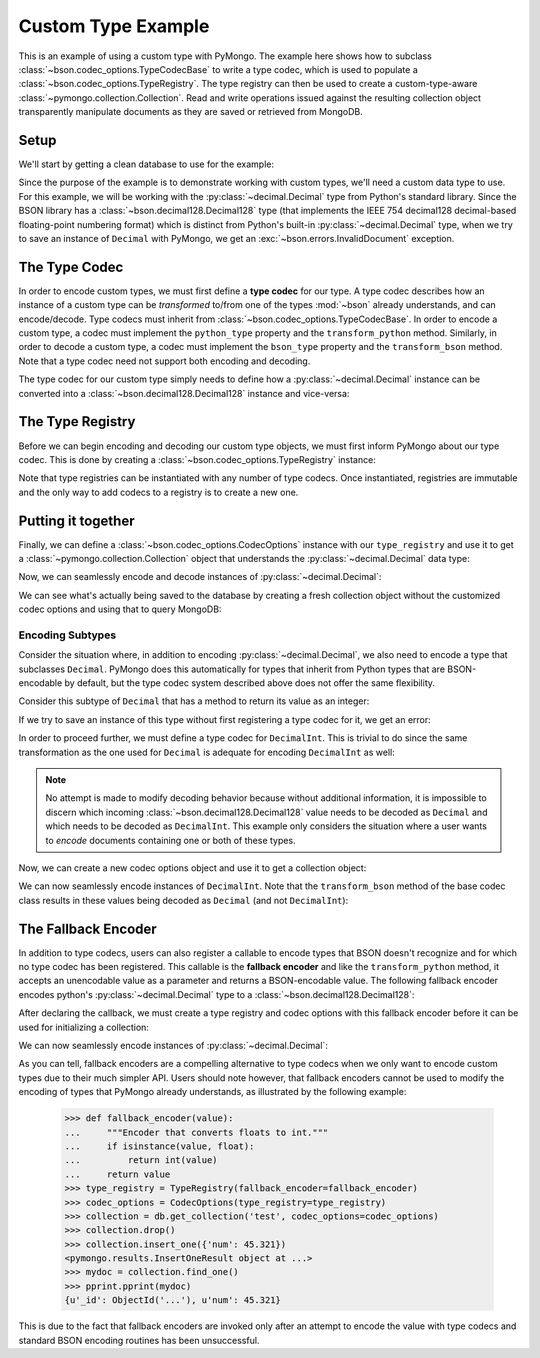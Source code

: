 Custom Type Example
===================

This is an example of using a custom type with PyMongo. The example here shows
how to subclass :class:`~bson.codec_options.TypeCodecBase` to write a type
codec, which is used to populate a :class:`~bson.codec_options.TypeRegistry`.
The type registry can then be used to create a custom-type-aware
:class:`~pymongo.collection.Collection`. Read and write operations
issued against the resulting collection object transparently manipulate
documents as they are saved or retrieved from MongoDB.


Setup
-----

We'll start by getting a clean database to use for the example:

.. doctest::

  >>> from pymongo import MongoClient
  >>> client = MongoClient()
  >>> client.drop_database('custom_type_example')
  >>> db = client.custom_type_example


Since the purpose of the example is to demonstrate working with custom types,
we'll need a custom data type to use. For this example, we will be working with
the :py:class:`~decimal.Decimal` type from Python's standard library. Since the
BSON library has a :class:`~bson.decimal128.Decimal128` type (that implements
the IEEE 754 decimal128 decimal-based floating-point numbering format) which
is distinct from Python's built-in :py:class:`~decimal.Decimal` type, when we
try to save an instance of ``Decimal`` with PyMongo, we get an
:exc:`~bson.errors.InvalidDocument` exception.

.. doctest::

  >>> from decimal import Decimal
  >>> num = Decimal("45.321")
  >>> db.test.insert_one({'num': num})
  Traceback (most recent call last):
  ...
  bson.errors.InvalidDocument: Cannot encode object: <__main__.Decimal object at ...>


.. _custom-type-type-codec:

The Type Codec
--------------

.. versionadded:: 3.8

In order to encode custom types, we must first define a **type codec** for our
type. A type codec describes how an instance of a custom type can be
*transformed* to/from one of the types :mod:`~bson` already understands, and
can encode/decode. Type codecs must inherit from
:class:`~bson.codec_options.TypeCodecBase`. In order to encode a custom type,
a codec must implement the ``python_type`` property and the
``transform_python`` method. Similarly, in order to decode a custom type,
a codec must implement the ``bson_type`` property and the ``transform_bson``
method. Note that a type codec need not support both encoding and decoding.


The type codec for our custom type simply needs to define how a
:py:class:`~decimal.Decimal` instance can be converted into a
:class:`~bson.decimal128.Decimal128` instance and vice-versa:

.. doctest::

  >>> from bson.decimal128 import Decimal128
  >>> from bson.codec_options import TypeCodecBase
  >>> class DecimalCodec(TypeCodecBase):
  ...     @property
  ...     def python_type(self):
  ...         """The Python type acted upon by this type codec."""
  ...         return Decimal
  ...
  ...     def transform_python(self, value):
  ...         """Function that transforms a custom type value into a type
  ...         that BSON can encode."""
  ...         return Decimal128(value)
  ...
  ...     @property
  ...     def bson_type(self):
  ...         """The BSON type acted upon by this type codec."""
  ...         return Decimal128
  ...
  ...     def transform_bson(self, value):
  ...         """Function that transforms a vanilla BSON type value into our
  ...         custom type."""
  ...         return value.to_decimal()
  >>> decimal_codec = DecimalCodec()


.. _custom-type-type-registry:

The Type Registry
-----------------

.. versionadded:: 3.8

Before we can begin encoding and decoding our custom type objects, we must
first inform PyMongo about our type codec. This is done by creating a
:class:`~bson.codec_options.TypeRegistry` instance:

.. doctest::

  >>> from bson.codec_options import TypeRegistry
  >>> type_registry = TypeRegistry([decimal_codec])


Note that type registries can be instantiated with any number of type codecs.
Once instantiated, registries are immutable and the only way to add codecs
to a registry is to create a new one.


Putting it together
-------------------

Finally, we can define a :class:`~bson.codec_options.CodecOptions` instance
with our ``type_registry`` and use it to get a
:class:`~pymongo.collection.Collection` object that understands the
:py:class:`~decimal.Decimal` data type:

.. doctest::

  >>> from bson.codec_options import CodecOptions
  >>> codec_options = CodecOptions(type_registry=type_registry)
  >>> collection = db.get_collection('test', codec_options=codec_options)


Now, we can seamlessly encode and decode instances of
:py:class:`~decimal.Decimal`:

.. doctest::

  >>> collection.insert_one({'num': Decimal("45.321")})
  <pymongo.results.InsertOneResult object at ...>
  >>> mydoc = collection.find_one()
  >>> import pprint
  >>> pprint.pprint(mydoc)
  {u'_id': ObjectId('...'), u'num': Decimal('45.321')}


We can see what's actually being saved to the database by creating a fresh
collection object without the customized codec options and using that to query
MongoDB:

.. doctest::

  >>> vanilla_collection = db.get_collection('test')
  >>> pprint.pprint(vanilla_collection.find_one())
  {u'_id': ObjectId('...'), u'num': Decimal128('45.321')}


Encoding Subtypes
^^^^^^^^^^^^^^^^^

Consider the situation where, in addition to encoding
:py:class:`~decimal.Decimal`, we also need to encode a type that subclasses
``Decimal``. PyMongo does this automatically for types that inherit from
Python types that are BSON-encodable by default, but the type codec system
described above does not offer the same flexibility.

Consider this subtype of ``Decimal`` that has a method to return its value as
an integer:

.. doctest::

  >>> class DecimalInt(Decimal):
  ...     def my_method(self):
  ...         """Method implementing some custom logic."""
  ...         return int(self)

If we try to save an instance of this type without first registering a type
codec for it, we get an error:

.. doctest::

  >>> collection.insert_one({'num': DecimalInt("45.321")})
  Traceback (most recent call last):
  ...
  bson.errors.InvalidDocument: Cannot encode object: Decimal('45.321')

In order to proceed further, we must define a type codec for ``DecimalInt``.
This is trivial to do since the same transformation as the one used for
``Decimal`` is adequate for encoding ``DecimalInt`` as well:

.. doctest::

  >>> class DecimalIntCodec(DecimalCodec):
  ...     @property
  ...     def python_type(self):
  ...         """The Python type acted upon by this type codec."""
  ...         return DecimalInt
  >>> decimalint_codec = DecimalIntCodec()


.. note::

  No attempt is made to modify decoding behavior because without additional
  information, it is impossible to discern which incoming
  :class:`~bson.decimal128.Decimal128` value needs to be decoded as ``Decimal``
  and which needs to be decoded as ``DecimalInt``. This example only considers
  the situation where a user wants to *encode* documents containing one or both
  of these types.

Now, we can create a new codec options object and use it to get a collection
object:

.. doctest::

  >>> type_registry = TypeRegistry([decimal_codec, decimalint_codec])
  >>> codec_options = CodecOptions(type_registry=type_registry)
  >>> collection = db.get_collection('test', codec_options=codec_options)
  >>> collection.drop()


We can now seamlessly encode instances of ``DecimalInt``. Note that the
``transform_bson`` method of the base codec class results in these values
being decoded as ``Decimal`` (and not ``DecimalInt``):

.. doctest::

  >>> collection.insert_one({'num': DecimalInt("45.321")})
  <pymongo.results.InsertOneResult object at ...>
  >>> mydoc = collection.find_one()
  >>> pprint.pprint(mydoc)
  {u'_id': ObjectId('...'), u'num': Decimal('45.321')}


The Fallback Encoder
--------------------

.. versionadded:: 3.8


In addition to type codecs, users can also register a callable to encode types
that BSON doesn't recognize and for which no type codec has been registered.
This callable is the **fallback encoder** and like the ``transform_python``
method, it accepts an unencodable value as a parameter and returns a
BSON-encodable value. The following fallback encoder encodes python's
:py:class:`~decimal.Decimal` type to a :class:`~bson.decimal128.Decimal128`:

.. doctest::

  >>> def fallback_encoder(value):
  ...     if isinstance(value, Decimal):
  ...         return Decimal128(value)
  ...     return value

After declaring the callback, we must create a type registry and codec options
with this fallback encoder before it can be used for initializing a collection:

.. doctest::

  >>> type_registry = TypeRegistry(fallback_encoder=fallback_encoder)
  >>> codec_options = CodecOptions(type_registry=type_registry)
  >>> collection = db.get_collection('test', codec_options=codec_options)
  >>> collection.drop()

We can now seamlessly encode instances of :py:class:`~decimal.Decimal`:

.. doctest::

  >>> collection.insert_one({'num': Decimal("45.321")})
  <pymongo.results.InsertOneResult object at ...>
  >>> mydoc = collection.find_one()
  >>> pprint.pprint(mydoc)
  {u'_id': ObjectId('...'), u'num': Decimal128('45.321')}

As you can tell, fallback encoders are a compelling alternative to type codecs
when we only want to encode custom types due to their much simpler API.
Users should note however, that fallback encoders cannot be used to modify the
encoding of types that PyMongo already understands, as illustrated by the
following example:

  >>> def fallback_encoder(value):
  ...     """Encoder that converts floats to int."""
  ...     if isinstance(value, float):
  ...         return int(value)
  ...     return value
  >>> type_registry = TypeRegistry(fallback_encoder=fallback_encoder)
  >>> codec_options = CodecOptions(type_registry=type_registry)
  >>> collection = db.get_collection('test', codec_options=codec_options)
  >>> collection.drop()
  >>> collection.insert_one({'num': 45.321})
  <pymongo.results.InsertOneResult object at ...>
  >>> mydoc = collection.find_one()
  >>> pprint.pprint(mydoc)
  {u'_id': ObjectId('...'), u'num': 45.321}

This is due to the fact that fallback encoders are invoked only after
an attempt to encode the value with type codecs and standard BSON encoding
routines has been unsuccessful.